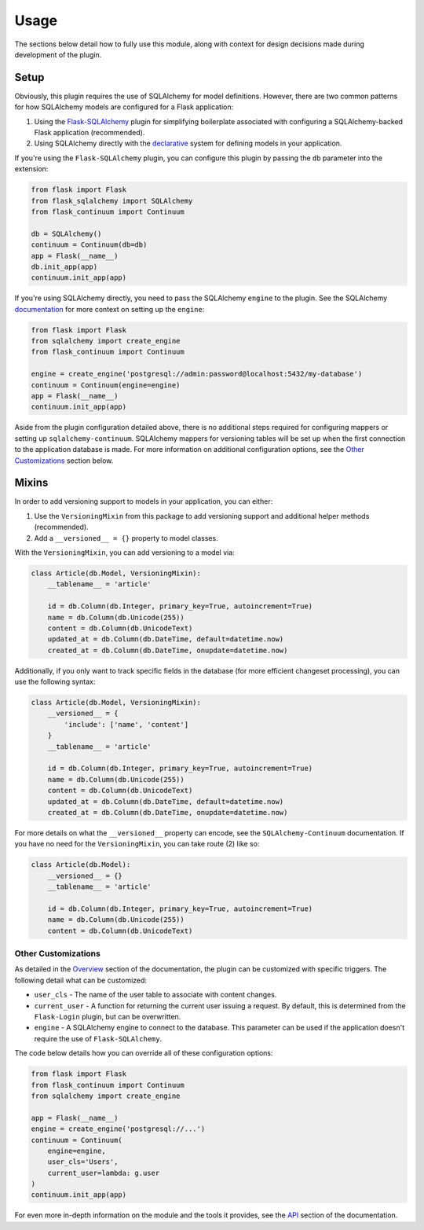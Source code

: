 
Usage
=====

The sections below detail how to fully use this module, along with context for design decisions made during development of the plugin.


Setup
-----

Obviously, this plugin requires the use of SQLAlchemy for model definitions. However, there are two common patterns for how SQLAlchemy models are configured for a Flask application:

1. Using the `Flask-SQLAlchemy <https://flask-sqlalchemy.palletsprojects.com/en/2.x/>`_ plugin for simplifying boilerplate associated with configuring a SQLAlchemy-backed Flask application (recommended).

2. Using SQLAlchemy directly with the `declarative <https://docs.sqlalchemy.org/en/13/orm/extensions/declarative/basic_use.html>`_ system for defining models in your application.


If you're using the ``Flask-SQLAlchemy`` plugin, you can configure this plugin by passing the ``db`` parameter into the extension:

.. code-block:: python

    from flask import Flask
    from flask_sqlalchemy import SQLAlchemy
    from flask_continuum import Continuum

    db = SQLAlchemy()
    continuum = Continuum(db=db)
    app = Flask(__name__)
    db.init_app(app)
    continuum.init_app(app)


If you're using SQLAlchemy directly, you need to pass the SQLAlchemy ``engine`` to the plugin. See the SQLAlchemy `documentation <https://docs.sqlalchemy.org/en/13/core/engines.html>`_ for more context on setting up the ``engine``:

.. code-block:: python

    from flask import Flask
    from sqlalchemy import create_engine
    from flask_continuum import Continuum

    engine = create_engine('postgresql://admin:password@localhost:5432/my-database')
    continuum = Continuum(engine=engine)
    app = Flask(__name__)
    continuum.init_app(app)


Aside from the plugin configuration detailed above, there is no additional steps required for configuring mappers or setting up ``sqlalchemy-continuum``. SQLAlchemy mappers for versioning tables will be set up when the first connection to the application database is made. For more information on additional configuration options, see the `Other Customizations`_ section below.


Mixins
------

In order to add versioning support to models in your application, you can either:

1. Use the ``VersioningMixin`` from this package to add versioning support and additional helper methods (recommended).
2. Add a ``__versioned__ = {}`` property to model classes.


With the ``VersioningMixin``, you can add versioning to a model via:

.. code-block:: python

    class Article(db.Model, VersioningMixin):
        __tablename__ = 'article'

        id = db.Column(db.Integer, primary_key=True, autoincrement=True)
        name = db.Column(db.Unicode(255))
        content = db.Column(db.UnicodeText)
        updated_at = db.Column(db.DateTime, default=datetime.now)
        created_at = db.Column(db.DateTime, onupdate=datetime.now)


.. The mixin also provides additional methods that can be useful when tracking revisions. Below are some examples of those methods. For more information, see the `API <./api.html>`_ section of the documentation.

.. .. code-block:: python

..     # code
..     # finish after tests


Additionally, if you only want to track specific fields in the database (for more efficient changeset processing), you can use the following syntax:

.. code-block:: python

    class Article(db.Model, VersioningMixin):
        __versioned__ = {
            'include': ['name', 'content']
        }
        __tablename__ = 'article'

        id = db.Column(db.Integer, primary_key=True, autoincrement=True)
        name = db.Column(db.Unicode(255))
        content = db.Column(db.UnicodeText)
        updated_at = db.Column(db.DateTime, default=datetime.now)
        created_at = db.Column(db.DateTime, onupdate=datetime.now)


For more details on what the ``__versioned__`` property can encode, see the ``SQLAlchemy-Continuum`` documentation. If you have no need for the ``VersioningMixin``, you can take route (2) like so:

.. code-block:: python

    class Article(db.Model):
        __versioned__ = {}
        __tablename__ = 'article'

        id = db.Column(db.Integer, primary_key=True, autoincrement=True)
        name = db.Column(db.Unicode(255))
        content = db.Column(db.UnicodeText)


.. Configuration
.. -------------

.. The following configuration values exist for Flask-Continuum.
.. Flask-Continuum loads these values from your main Flask config which can
.. be populated in various ways. Note that some of those cannot be modified
.. after the database engine was created so make sure to configure as early as
.. possible and to not modify them at runtime.

.. Configuration Keys
.. ++++++++++++++++++

.. A list of configuration keys currently understood by the extension:

.. .. tabularcolumns:: |p{6.5cm}|p{10cm}|

.. ================================== =========================================
.. ``CONTINUUM_RECORD_REQUEST_INFO``  Whether or not the plugin should record
..                                    request information in the versioning
..                                    tables. By default, this is set to ``True``,
..                                    and additional data stored for provenance
..                                    are the user associated with the request
..                                    and the remote address of the request.
.. ================================== =========================================


Other Customizations
++++++++++++++++++++

As detailed in the `Overview <./overview.html>`_ section of the documentation,
the plugin can be customized with specific triggers. The following detail
what can be customized:

* ``user_cls`` - The name of the user table to associate with content changes.
* ``current_user`` - A function for returning the current user issuing a request. By default, this is determined from the ``Flask-Login`` plugin, but can be overwritten.
* ``engine`` - A SQLAlchemy engine to connect to the database. This parameter can be used if the application doesn't require the use of ``Flask-SQLAlchemy``.

The code below details how you can override all of these configuration options:

.. code-block:: python

    from flask import Flask
    from flask_continuum import Continuum
    from sqlalchemy import create_engine

    app = Flask(__name__)
    engine = create_engine('postgresql://...')
    continuum = Continuum(
        engine=engine,
        user_cls='Users',
        current_user=lambda: g.user
    )
    continuum.init_app(app)


For even more in-depth information on the module and the tools it provides, see the `API <./api.html>`_ section of the documentation.
